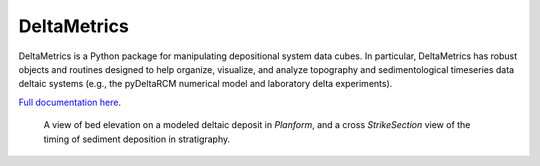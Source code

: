 ************
DeltaMetrics
************

.. image:: https://github.com/DeltaRCM/DeltaMetrics/workflows/build/badge.svg
  :target: https://github.com/DeltaRCM/DeltaMetrics/actions

.. image:: https://codecov.io/gh/DeltaRCM/DeltaMetrics/branch/develop/graph/badge.svg
  :target: https://codecov.io/gh/DeltaRCM/DeltaMetrics

DeltaMetrics is a Python package for manipulating depositional system data cubes.
In particular, DeltaMetrics has robust objects and routines designed to help organize, visualize, and analyze topography and sedimentological timeseries data deltaic systems (e.g., the pyDeltaRCM numerical model and laboratory delta experiments).

`Full documentation here <https://deltarcm.org/DeltaMetrics/index.html>`_.


.. figure:: https://deltarcm.org/DeltaMetrics/_images/cover.png

  A view of bed elevation on a modeled deltaic deposit in `Planform`, and a cross `StrikeSection` view of the timing of sediment deposition in stratigraphy.
